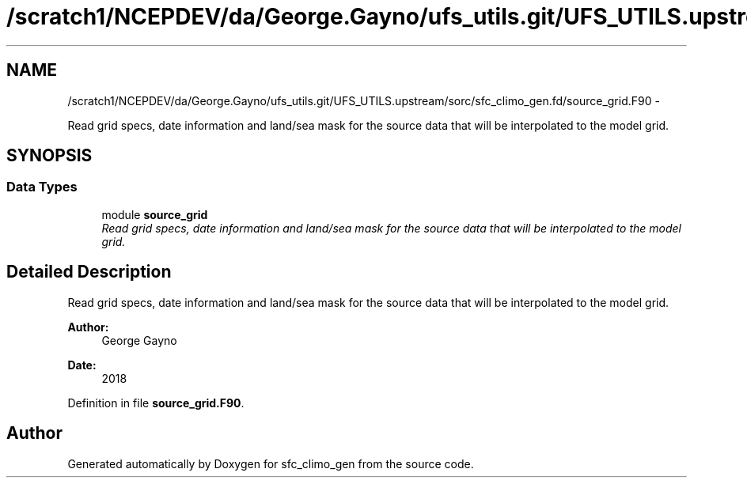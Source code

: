 .TH "/scratch1/NCEPDEV/da/George.Gayno/ufs_utils.git/UFS_UTILS.upstream/sorc/sfc_climo_gen.fd/source_grid.F90" 3 "Thu Feb 15 2024" "Version 1.12.0" "sfc_climo_gen" \" -*- nroff -*-
.ad l
.nh
.SH NAME
/scratch1/NCEPDEV/da/George.Gayno/ufs_utils.git/UFS_UTILS.upstream/sorc/sfc_climo_gen.fd/source_grid.F90 \- 
.PP
Read grid specs, date information and land/sea mask for the source data that will be interpolated to the model grid\&.  

.SH SYNOPSIS
.br
.PP
.SS "Data Types"

.in +1c
.ti -1c
.RI "module \fBsource_grid\fP"
.br
.RI "\fIRead grid specs, date information and land/sea mask for the source data that will be interpolated to the model grid\&. \fP"
.in -1c
.SH "Detailed Description"
.PP 
Read grid specs, date information and land/sea mask for the source data that will be interpolated to the model grid\&. 


.PP
\fBAuthor:\fP
.RS 4
George Gayno 
.RE
.PP
\fBDate:\fP
.RS 4
2018 
.RE
.PP

.PP
Definition in file \fBsource_grid\&.F90\fP\&.
.SH "Author"
.PP 
Generated automatically by Doxygen for sfc_climo_gen from the source code\&.
